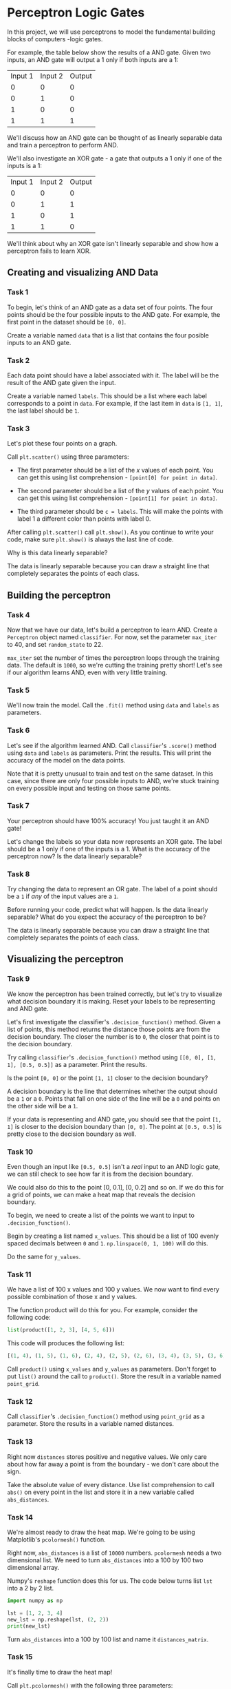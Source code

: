 
* Perceptron Logic Gates
In this project, we will use perceptrons to model the fundamental building blocks of computers -logic gates.

[[./logic_gates.png]]

For example, the table below show the results of a AND gate. Given two inputs, an AND gate will output a 1 only if both inputs are a 1:

| Input 1 | Input 2 | Output |
|       0 |       0 |      0 |
|       0 |       1 |      0 |
|       1 |       0 |      0 |
|       1 |       1 |      1 |

We'll discuss how an AND gate can be thought of as linearly separable data and train a perceptron to perform AND.

We'll also investigate an XOR gate - a gate that outputs a 1 only if one of the inputs is a 1:

| Input 1 | Input 2 | Output |
|       0 |       0 |      0 |
|       0 |       1 |      1 |
|       1 |       0 |      1 |
|       1 |       1 |      0 |

We'll think about why an XOR gate isn't linearly separable and show how a perceptron fails to learn XOR.

** Creating and visualizing AND Data

*** Task 1
To begin, let's think of an AND gate as a data set of four points. The four points should be the four possible inputs to the AND gate. For example, the first point in the dataset should be ~[0, 0]~.

Create a variable named ~data~ that is a list that contains the four posible inputs to an AND gate.

*** Task 2
Each data point should have a label associated with it. The label will be the result of the AND gate given the input.

Create a variable named ~labels~. This should be a list where each label corresponds to a point in ~data~. For example, if the last item in ~data~ is ~[1, 1]~, the last label should be ~1~.

*** Task 3
Let's plot these four points on a graph.

Call ~plt.scatter()~ using three parameters:

    - The first parameter should be a list of the $x$ values of each point. You can get this using list comprehension - ~[point[0] for point in data]~.

    - The second parameter should be a list of the $y$ values of each point. You can get this using list comprehension - ~[point[1] for point in data]~.

    - The third parameter should be ~c = labels~. This will make the points with label 1 a different color than points with label 0.

After calling ~plt.scatter()~ call ~plt.show()~. As you continue to write your code, make sure ~plt.show()~ is always the last line of code.

Why is this data linearly separable?

The data is linearly separable because you can draw a straight line that completely separates the points of each class.

** Building the perceptron

*** Task 4
Now that we have our data, let's build a perceptron to learn AND. Create a ~Perceptron~ object named ~classifier~. For now, set the parameter ~max_iter~ to 40, and set ~random_state~ to 22.

~max_iter~ set the number of times the perceptron loops through the training data. The default is ~1000~, so we're cutting the training pretty short! Let's see if our algorithm learns AND, even with very little training.

*** Task 5
We'll now train the model. Call the ~.fit()~ method using ~data~ and ~labels~ as parameters.

*** Task 6
Let's see if the algorithm learned AND. Call ~classifier~'s ~.score()~ method using ~data~ and ~labels~ as parameters. Print the results. This will print the accuracy of the model on the data points.

Note that it is pretty unusual to train and test on the same dataset. In this case, since there are only four possible inputs to AND, we're stuck training on every possible input and testing on those same points.

*** Task 7
Your perceptron should have 100% accuracy! You just taught it an AND gate!

Let's change the labels so your data now represents an XOR gate. The label should be a 1 only if one of the inputs is a 1. What is the accuracy of the perceptron now? Is the data linearly separable?

*** Task 8
Try changing the data to represent an OR gate. The label of a point should be a ~1~ if /any/ of the input values are a ~1~.

Before running your code, predict what will happen. Is the data linearly separable? What do you expect the accuracy of the perceptron to be?

The data is linearly separable because you can draw a straight line that completely separates the points of each class.

** Visualizing the perceptron

*** Task 9
We know the perceptron has been trained correctly, but let's try to visualize what decision boundary it is making. Reset your labels to be representing and AND gate.

Let's first investigate the classifier's ~.decision_function()~ method. Given a list of points, this method returns the distance those points are from the decision boundary. The closer the number is to ~0~, the closer that point is to the decision boundary.

Try calling ~classifier~'s ~.decision_function()~ method using ~[[0, 0], [1, 1], [0.5, 0.5]]~ as a parameter. Print the results.

Is the point ~[0, 0]~ or the point ~[1, 1]~ closer to the decision boundary?

A decision boundary is the line that determines whether the output should be a ~1~ or a ~0~. Points that fall on one side of the line will be a ~0~ and points on the other side will be a ~1~.

If your data is representing and AND gate, you should see that the point ~[1, 1]~ is closer to the decision boundary than ~[0, 0]~. The point at ~[0.5, 0.5]~ is pretty close to the decision boundary as well.

*** Task 10
Even though an input like ~[0.5, 0.5]~ isn't a /real/ input to an AND logic gate, we can still check to see how far it is from the decision boundary.

We could also do this to the point [0, 0.1], [0, 0.2] and so on. If we do this for a grid of points, we can make a heat map that reveals the decision boundary.

To begin, we need to create a list of the points we want to input to ~.decision_function()~.

Begin by creating  a list named ~x_values~. This should be a list of 100 evenly spaced decimals between ~0~ and ~1~. ~np.linspace(0, 1, 100)~ will do this.

Do the same for ~y_values~.

*** Task 11
We have a list of 100 x values and 100 y values. We now want to find every possible combination of those x and y values.

The function product will do this for you. For example, consider the following code:

#+begin_src python
list(product([1, 2, 3], [4, 5, 6]))
#+end_src

This code will produces the following list:

#+begin_src python
[(1, 4), (1, 5), (1, 6), (2, 4), (2, 5), (2, 6), (3, 4), (3, 5), (3, 6)]
#+end_src

Call ~product()~ using ~x_values~ and ~y_values~ as parameters. Don't forget to put ~list()~ around the call to ~product()~. Store the result in a variable named ~point_grid~.

*** Task 12
Call ~classifier~'s ~.decision_function()~ method using ~point_grid~ as a parameter. Store the results in a variable named distances.

*** Task 13
Right now ~distances~ stores positive and negative values. We only care about how far away a point is from the boundary - we don't care about the sign.

Take the absolute value of every distance. Use list comprehension to call ~abs()~ on every point in the list and store it in a new variable called ~abs_distances~.

*** Task 14
We're almost ready to draw the heat map. We're going to be using Matplotlib's ~pcolormesh()~ function.

Right now, ~abs_distances~ is a list of ~10000~ numbers. ~pcolormesh~ needs a two dimensional list. We need to turn ~abs_distances~ into a 100 by 100 two dimensional array.

Numpy's ~reshape~ function does this for us. The code below turns list ~lst~ into a 2 by 2 list.

#+begin_src python :results output
  import numpy as np

  lst = [1, 2, 3, 4]
  new_lst = np.reshape(lst, (2, 2))
  print(new_lst)
#+end_src

#+RESULTS:
: [[1 2]
:  [3 4]]

Turn ~abs_distances~ into a 100 by 100 list and name it ~distances_matrix~.

*** Task 15
It's finally time to draw the heat map!

Call ~plt.pcolormesh()~ with the following three parameters:

    - x_values

    - y_values

    - distances_matrix

Save the results in a variable named ~heatmap~.

Then call ~plt.colorbar()~ using ~heatmap~ as a parameter. This will put a legend on the heat map.

Make sure ~plt.show()~ is still below these function calls.

*** Task 16
You now have a great visualization of what the perceptron is doing. You should see a purple line where the distances are 0. That's the decision boundary!

Change your labels back to representing an OR gate. Where does the decision boundary go?

Change your labels to represent an XOR gate. Remember, this data is not linearly separable. Where does the decision boundary go?

Perceptrons can't solve problems that aren't linearly separable. However, if you combine multiple perceptrons together, you now have a neural net that can solve these problems!

This is incredibly similar to logic gates. AND gates and OR gates can't produce the output of XOR gates, but when you combine a few ANDs and ORs, you can make an XOR!

*Hint*

Change the values in ~labels~.

For an OR gate, the label should be ~1~ if any input is a ~1~.

For XOR, the label should be a ~1~ if only one input is a ~1~.


** Script.py

#+begin_src python :results output
  import seaborn as sns
  from sklearn.linear_model import Perceptron
  import matplotlib.pyplot as plt
  import numpy as np
  from itertools import product

  # Inputs to AND
  data = [[0, 0], [0, 1], [1, 0], [1, 1]]

  # Labels for AND
  labels = [0, 0, 0, 1]

  plt.scatter([point[0] for point in data], [point[1] for point in data], c=labels)

  plt.show()

  classifier = Perceptron(max_iter=40, random_state=22)

  classifier.fit(data, labels)
  print(classifier.score(data, labels))

  print(classifier.decision_function([[0, 0], [1, 1], [0.5, 0.5]]))

  x_values = np.linspace(0, 1, 100)
  y_values = np.linspace(0, 1, 100)

  point_grid = list(product(x_values, y_values))

  distances = classifier.decision_function(point_grid)

  abs_distances = [abs(pt) for pt in distances]

  distances_matrix = np.reshape(abs_distances, (100, 100))

  heatmap = plt.pcolormesh(x_values, y_values, distances_matrix)

  plt.colorbar(heatmap)

  plt.show()

#+end_src

#+RESULTS:
: 1.0
: [-4.   1.  -1.5]
